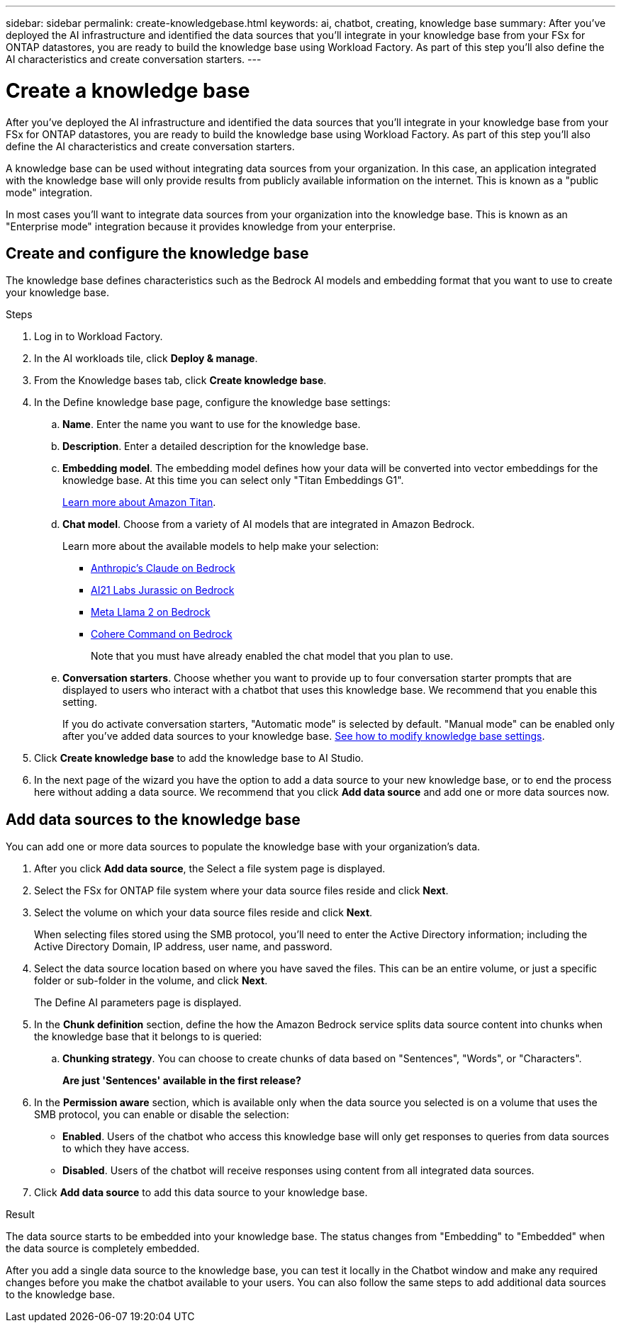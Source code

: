 ---
sidebar: sidebar
permalink: create-knowledgebase.html
keywords: ai, chatbot, creating, knowledge base
summary: After you've deployed the AI infrastructure and identified the data sources that you'll integrate in your knowledge base from your FSx for ONTAP datastores, you are ready to build the knowledge base using Workload Factory. As part of this step you'll also define the AI characteristics and create conversation starters.
---

= Create a knowledge base
:icons: font
:imagesdir: ./media/

[.lead]
After you've deployed the AI infrastructure and identified the data sources that you'll integrate in your knowledge base from your FSx for ONTAP datastores, you are ready to build the knowledge base using Workload Factory. As part of this step you'll also define the AI characteristics and create conversation starters.

A knowledge base can be used without integrating data sources from your organization. In this case, an application integrated with the knowledge base will only provide results from publicly available information on the internet. This is known as a "public mode" integration.

In most cases you'll want to integrate data sources from your organization into the knowledge base. This is known as an "Enterprise mode" integration because it provides knowledge from your enterprise.

== Create and configure the knowledge base

The knowledge base defines characteristics such as the Bedrock AI models and embedding format that you want to use to create your knowledge base.

.Steps

. Log in to Workload Factory.

. In the AI workloads tile, click *Deploy & manage*. 

. From the Knowledge bases tab, click *Create knowledge base*.

. In the Define knowledge base page, configure the knowledge base settings:

.. *Name*. Enter the name you want to use for the knowledge base.
.. *Description*. Enter a detailed description for the knowledge base.
.. *Embedding model*. The embedding model defines how your data will be converted into vector embeddings for the knowledge base. At this time you can select only "Titan Embeddings G1".
+
https://aws.amazon.com/bedrock/titan/[Learn more about Amazon Titan^].
.. *Chat model*. Choose from a variety of AI models that are integrated in Amazon Bedrock. 
+
Learn more about the available models to help make your selection:
+
* https://aws.amazon.com/bedrock/claude/[Anthropic's Claude on Bedrock^]
* https://aws.amazon.com/bedrock/jurassic/[AI21 Labs Jurassic on Bedrock^]
* https://aws.amazon.com/bedrock/llama-2/[Meta Llama 2 on Bedrock^]
* https://aws.amazon.com/bedrock/cohere-command-embed/[Cohere Command on Bedrock^]
+
Note that you must have already enabled the chat model that you plan to use.
.. *Conversation starters*. Choose whether you want to provide up to four conversation starter prompts that are displayed to users who interact with a chatbot that uses this knowledge base. We recommend that you enable this setting.
+
If you do activate conversation starters, "Automatic mode" is selected by default. "Manual mode" can be enabled only after you've added data sources to your knowledge base. link:manage-knowledgebase.html[See how to modify knowledge base settings].

. Click *Create knowledge base* to add the knowledge base to AI Studio.

. In the next page of the wizard you have the option to add a data source to your new knowledge base, or to end the process here without adding a data source. We recommend that you click *Add data source* and add one or more data sources now.

== Add data sources to the knowledge base

You can add one or more data sources to populate the knowledge base with your organization's data.

. After you click *Add data source*, the Select a file system page is displayed.

. Select the FSx for ONTAP file system where your data source files reside and click *Next*.

. Select the volume on which your data source files reside and click *Next*.
+
When selecting files stored using the SMB protocol, you'll need to enter the Active Directory information; including the Active Directory Domain, IP address, user name, and password. 

. Select the data source location based on where you have saved the files. This can be an entire volume, or just a specific folder or sub-folder in the volume, and click *Next*.
+
The Define AI parameters page is displayed.

. In the *Chunk definition* section, define the how the Amazon Bedrock service splits data source content into chunks when the knowledge base that it belongs to is queried:

.. *Chunking strategy*. You can choose to create chunks of data based on "Sentences", "Words", or "Characters".
+
*Are just 'Sentences' available in the first release?*
//.. *Chunk size*. You can select only "256 Tokens" at this point.

. In the *Permission aware* section, which is available only when the data source you selected is on a volume that uses the SMB protocol, you can enable or disable the selection:
+
* *Enabled*. Users of the chatbot who access this knowledge base will only get responses to queries from data sources to which they have access.
* *Disabled*. Users of the chatbot will receive responses using content from all integrated data sources.

. Click *Add data source* to add this data source to your knowledge base.

.Result

The data source starts to be embedded into your knowledge base. The status changes from "Embedding" to "Embedded" when the data source is completely embedded.

After you add a single data source to the knowledge base, you can test it locally in the Chatbot window and make any required changes before you make the chatbot available to your users. You can also follow the same steps to add additional data sources to the knowledge base.
